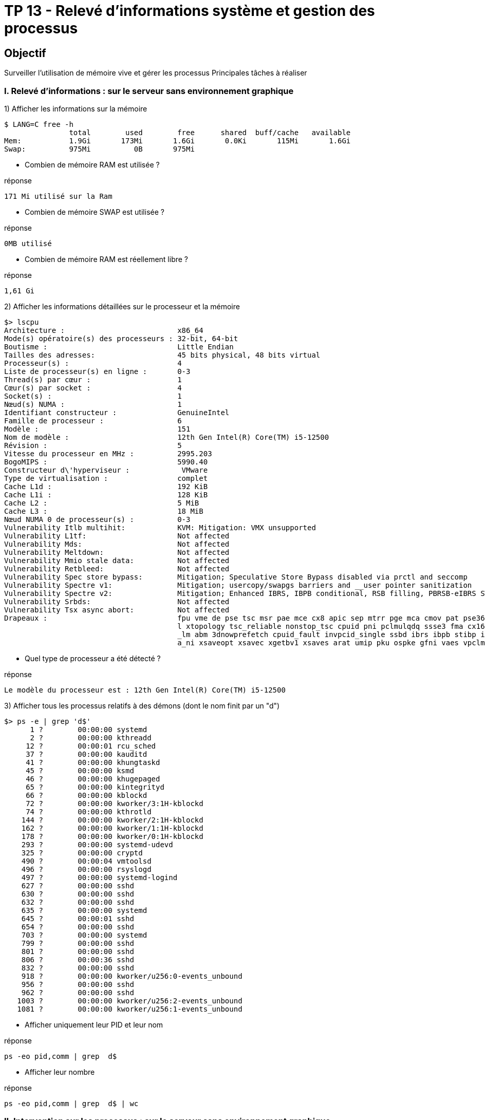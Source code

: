 = TP 13 - Relevé d’informations système et gestion des processus


== Objectif

Surveiller l’utilisation de mémoire vive et gérer les processus
Principales tâches à réaliser

=== I. Relevé d’informations : sur le serveur sans environnement graphique

1) Afficher les informations sur la mémoire

[source,bash]
----
$ LANG=C free -h
               total        used        free      shared  buff/cache   available
Mem:           1.9Gi       173Mi       1.6Gi       0.0Ki       115Mi       1.6Gi
Swap:          975Mi          0B       975Mi

----

* Combien de mémoire RAM est utilisée ?

.réponse
----
171 Mi utilisé sur la Ram
----

* Combien de mémoire SWAP est utilisée ?

.réponse
----
0MB utilisé
----

* Combien de mémoire RAM est réellement libre ?

.réponse
----
1,61 Gi
----

2) Afficher les informations détaillées sur le processeur et la mémoire

[source,bash]
----
$> lscpu
Architecture :                          x86_64
Mode(s) opératoire(s) des processeurs : 32-bit, 64-bit
Boutisme :                              Little Endian
Tailles des adresses:                   45 bits physical, 48 bits virtual
Processeur(s) :                         4
Liste de processeur(s) en ligne :       0-3
Thread(s) par cœur :                    1
Cœur(s) par socket :                    4
Socket(s) :                             1
Nœud(s) NUMA :                          1
Identifiant constructeur :              GenuineIntel
Famille de processeur :                 6
Modèle :                                151
Nom de modèle :                         12th Gen Intel(R) Core(TM) i5-12500
Révision :                              5
Vitesse du processeur en MHz :          2995.203
BogoMIPS :                              5990.40
Constructeur d\'hyperviseur :            VMware
Type de virtualisation :                complet
Cache L1d :                             192 KiB
Cache L1i :                             128 KiB
Cache L2 :                              5 MiB
Cache L3 :                              18 MiB
Nœud NUMA 0 de processeur(s) :          0-3
Vulnerability Itlb multihit:            KVM: Mitigation: VMX unsupported
Vulnerability L1tf:                     Not affected
Vulnerability Mds:                      Not affected
Vulnerability Meltdown:                 Not affected
Vulnerability Mmio stale data:          Not affected
Vulnerability Retbleed:                 Not affected
Vulnerability Spec store bypass:        Mitigation; Speculative Store Bypass disabled via prctl and seccomp
Vulnerability Spectre v1:               Mitigation; usercopy/swapgs barriers and __user pointer sanitization
Vulnerability Spectre v2:               Mitigation; Enhanced IBRS, IBPB conditional, RSB filling, PBRSB-eIBRS SW sequence
Vulnerability Srbds:                    Not affected
Vulnerability Tsx async abort:          Not affected
Drapeaux :                              fpu vme de pse tsc msr pae mce cx8 apic sep mtrr pge mca cmov pat pse36 clflush mmx fxsr sse sse2 ss ht syscall nx pdpe1gb rdtscp lm constant_tsc arch_perfmon rep_good nop
                                        l xtopology tsc_reliable nonstop_tsc cpuid pni pclmulqdq ssse3 fma cx16 pcid sse4_1 sse4_2 x2apic movbe popcnt tsc_deadline_timer aes xsave avx f16c rdrand hypervisor lahf
                                        _lm abm 3dnowprefetch cpuid_fault invpcid_single ssbd ibrs ibpb stibp ibrs_enhanced fsgsbase tsc_adjust bmi1 avx2 smep bmi2 erms invpcid rdseed adx smap clflushopt clwb sh
                                        a_ni xsaveopt xsavec xgetbv1 xsaves arat umip pku ospke gfni vaes vpclmulqdq rdpid movdiri movdir64b fsrm md_clear flush_l1d arch_capabilities

----

* Quel type de processeur a été détecté ?

.réponse
----
Le modèle du processeur est : 12th Gen Intel(R) Core(TM) i5-12500
----

3) Afficher tous les processus relatifs à des démons (dont le nom finit par un "d")

[source,bash]
----
$> ps -e | grep 'd$'
      1 ?        00:00:00 systemd
      2 ?        00:00:00 kthreadd
     12 ?        00:00:01 rcu_sched
     37 ?        00:00:00 kauditd
     41 ?        00:00:00 khungtaskd
     45 ?        00:00:00 ksmd
     46 ?        00:00:00 khugepaged
     65 ?        00:00:00 kintegrityd
     66 ?        00:00:00 kblockd
     72 ?        00:00:00 kworker/3:1H-kblockd
     74 ?        00:00:00 kthrotld
    144 ?        00:00:00 kworker/2:1H-kblockd
    162 ?        00:00:00 kworker/1:1H-kblockd
    178 ?        00:00:00 kworker/0:1H-kblockd
    293 ?        00:00:00 systemd-udevd
    325 ?        00:00:00 cryptd
    490 ?        00:00:04 vmtoolsd
    496 ?        00:00:00 rsyslogd
    497 ?        00:00:00 systemd-logind
    627 ?        00:00:00 sshd
    630 ?        00:00:00 sshd
    632 ?        00:00:00 sshd
    635 ?        00:00:00 systemd
    645 ?        00:00:01 sshd
    654 ?        00:00:00 sshd
    703 ?        00:00:00 systemd
    799 ?        00:00:00 sshd
    801 ?        00:00:00 sshd
    806 ?        00:00:36 sshd
    832 ?        00:00:00 sshd
    918 ?        00:00:00 kworker/u256:0-events_unbound
    956 ?        00:00:00 sshd
    962 ?        00:00:00 sshd
   1003 ?        00:00:00 kworker/u256:2-events_unbound
   1081 ?        00:00:00 kworker/u256:1-events_unbound

----

* Afficher uniquement leur PID et leur nom

.réponse
----
ps -eo pid,comm | grep  d$
----

* Afficher leur nombre

.réponse
----
ps -eo pid,comm | grep  d$ | wc
----


=== II. Intervention sur les processus : sur le serveur sans environnement graphique

Ouvrez une session SSH avec le login utilisateur (pas le compte root)

1) Lister tous les processus relatifs à votre login de façon détaillée



2) Lister dans un fichier tous les processus correspondant aux connexions Putty

3) Arrêter un processus lancé

* Lancer une seconde session Putty et ouvrir une session avec votre login utilisateur
* Repérer le n° de processus (PID) relatif au shell de cette seconde session Putty
* Depuis votre 1ere session, tenter d'arrêter votre second shell (avec le signal par défaut)
* Depuis votre 1ere session, arrêter définitivement votre second shell (avec le signal adapté)
